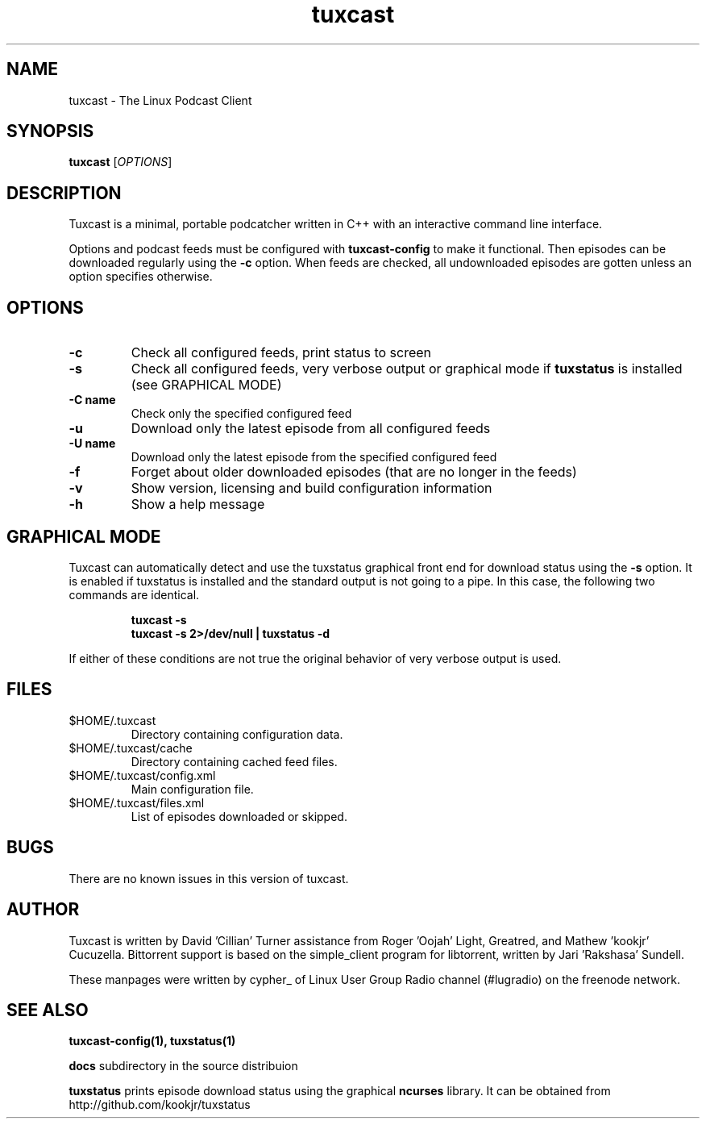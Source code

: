 .\" Process this file with
.\" groff -man -Tascii foo.1
.\"
.TH tuxcast 1 "FEBRUARY 2010" 0.4 "tuxcast 0.4"
.SH NAME
tuxcast \- The Linux Podcast Client
.SH SYNOPSIS
.B tuxcast 
[\fIOPTIONS\fR]
.SH DESCRIPTION
Tuxcast is a minimal, portable podcatcher written in C++ with 
an interactive command line interface. 

Options and podcast feeds must be configured with
.B tuxcast-config
to make it functional. Then episodes can be downloaded
regularly using the \fB-c\fR option. When feeds are checked, all
undownloaded episodes are gotten unless an option specifies
otherwise.

.SH OPTIONS
.TP 
\fB\-c\fR
Check all configured feeds, print status to screen
.TP 
\fB\-s\fR
Check all configured feeds, very verbose output or graphical mode if
\fBtuxstatus\fR is installed (see GRAPHICAL MODE)
.TP 
\fB\-C name\fR
Check only the specified configured feed
.TP 
\fB\-u\fR
Download only the latest episode from all configured feeds
.TP 
\fB\-U name\fR
Download only the latest episode from the specified configured feed 
.TP
\fB\-f\fR
Forget about older downloaded episodes (that are no longer in the feeds)
.TP
\fB\-v\fR
Show version, licensing and build configuration information
.TP
\fB\-h\fR
Show a help message

.SH GRAPHICAL MODE
Tuxcast can automatically detect and use the tuxstatus graphical front
end for download status using the \fB-s\fR option. It is enabled if
tuxstatus is installed and the standard output is not going to a
pipe. In this case, the following two commands are identical.
.IP
.B tuxcast -s
.br
.B tuxcast -s 2>/dev/null | tuxstatus -d
.PP
If either of these conditions are not true the original behavior
of very verbose output is used.

.SH FILES
.TP
$HOME/.tuxcast
Directory containing configuration data.
.TP
$HOME/.tuxcast/cache
Directory containing cached feed files.
.TP
$HOME/.tuxcast/config.xml
Main configuration file.
.TP
$HOME/.tuxcast/files.xml
List of episodes downloaded or skipped.
.SH BUGS
There are no known issues in this version of tuxcast.
.SH AUTHOR
Tuxcast is written by David 'Cillian' Turner assistance from Roger 'Oojah' Light, Greatred, and Mathew 'kookjr' Cucuzella.  Bittorrent support is based on the simple_client program for libtorrent, written by Jari 'Rakshasa' Sundell.

These manpages were written by cypher_ of Linux User Group Radio channel (#lugradio) on the freenode network.
.SH "SEE ALSO"
.BR tuxcast-config(1),
.BR tuxstatus(1)

.BR docs
subdirectory in the source distribuion

.BR tuxstatus
prints episode download status using the graphical
.BR ncurses
library. It can be obtained from http://github.com/kookjr/tuxstatus
